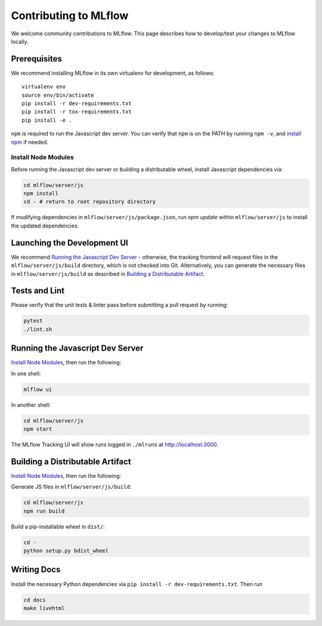 Contributing to MLflow
======================
We welcome community contributions to MLflow. This page describes how to develop/test your changes
to MLflow locally.

Prerequisites
-------------

We recommend installing MLflow in its own virtualenv for development, as follows::

    virtualenv env
    source env/bin/activate
    pip install -r dev-requirements.txt
    pip install -r tox-requirements.txt
    pip install -e .


``npm`` is required to run the Javascript dev server.
You can verify that ``npm`` is on the PATH by running ``npm -v``, and
`install npm <https://www.npmjs.com/get-npm>`_ if needed.

Install Node Modules
~~~~~~~~~~~~~~~~~~~~
Before running the Javascript dev server or building a distributable wheel, install Javascript
dependencies via:

.. code::

   cd mlflow/server/js
   npm install
   cd - # return to root repository directory

If modifying dependencies in ``mlflow/server/js/package.json``, run `npm update` within
``mlflow/server/js`` to install the updated dependencies.


Launching the Development UI
----------------------------
We recommend `Running the Javascript Dev Server`_ - otherwise, the tracking frontend will request
files in the ``mlflow/server/js/build`` directory, which is not checked into Git.
Alternatively, you can generate the necessary files in ``mlflow/server/js/build`` as described in
`Building a Distributable Artifact`_.


Tests and Lint
--------------
Please verify that the unit tests & linter pass before submitting a pull request by running:

.. code::

    pytest
    ./lint.sh


Running the Javascript Dev Server
---------------------------------
`Install Node Modules`_, then run the following:

In one shell:

.. code::

   mlflow ui

In another shell:

.. code::

   cd mlflow/server/js
   npm start

The MLflow Tracking UI will show runs logged in ``./mlruns`` at `<http://localhost:3000>`_.

Building a Distributable Artifact
---------------------------------
`Install Node Modules`_, then run the following:

Generate JS files in ``mlflow/server/js/build``:

.. code::

   cd mlflow/server/js
   npm run build

Build a pip-installable wheel in ``dist/``:

.. code::

   cd -
   python setup.py bdist_wheel


Writing Docs
------------
Install the necessary Python dependencies via ``pip install -r dev-requirements.txt``. Then run

.. code::

   cd docs
   make livehtml
